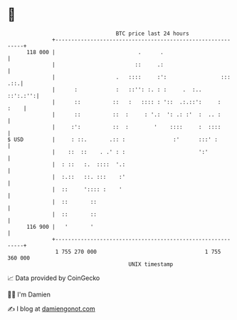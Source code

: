 * 👋

#+begin_example
                                     BTC price last 24 hours                    
                 +------------------------------------------------------------+ 
         118 000 |                          .      .                          | 
                 |                         ::     .:                          | 
                 |                   .   ::::     :':                 ::: .::.| 
                 |      :            :   ::'': :. : :     .  :..     ::':.:'':| 
                 |      ::          ::   :   :::: : '::  .:.::':     :   :    | 
                 |      ::          ::  :     : '.:  ': .: :'  :  .. :        | 
                 |     :':          ::  :        '    ::::     :  ::::        | 
   $ USD         |     : ::.       .:: :               :'      :::' :         | 
                 |    ::  ::    . .' : :                       ':'            | 
                 |  : ::   :.  ::::  '.:                                      | 
                 |  :.::   ::. :::    :'                                      | 
                 |  ::     ':::: :    '                                       | 
                 |  ::       ::                                               | 
                 |  ::       ::                                               | 
         116 900 |   '       '                                                | 
                 +------------------------------------------------------------+ 
                  1 755 270 000                                  1 755 360 000  
                                         UNIX timestamp                         
#+end_example
📈 Data provided by CoinGecko

🧑‍💻 I'm Damien

✍️ I blog at [[https://www.damiengonot.com][damiengonot.com]]
